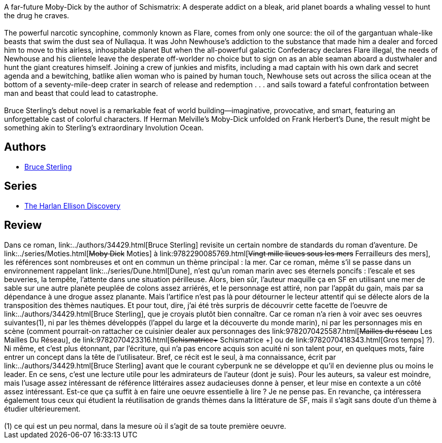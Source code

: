 :jbake-type: post
:jbake-status: published
:jbake-title: Involution Ocean
:jbake-tags:  anticipation, drogue, rayon-imaginaire, voyage,_année_2005,_mois_déc.,_note_3,bateau,read
:jbake-date: 2005-12-04
:jbake-depth: ../../
:jbake-uri: goodreads/books/9780515043013.adoc
:jbake-bigImage: https://s.gr-assets.com/assets/nophoto/book/111x148-bcc042a9c91a29c1d680899eff700a03.png
:jbake-smallImage: https://s.gr-assets.com/assets/nophoto/book/50x75-a91bf249278a81aabab721ef782c4a74.png
:jbake-source: https://www.goodreads.com/book/show/2672743
:jbake-style: goodreads goodreads-book

++++
<div class="book-description">
A far-future Moby-Dick by the author of Schismatrix: A desperate addict on a bleak, arid planet boards a whaling vessel to hunt the drug he craves.<br /><br />The powerful narcotic syncophine, commonly known as Flare, comes from only one source: the oil of the gargantuan whale-like beasts that swim the dust sea of Nullaqua. It was John Newhouse’s addiction to the substance that made him a dealer and forced him to move to this airless, inhospitable planet But when the all-powerful galactic Confederacy declares Flare illegal, the needs of Newhouse and his clientele leave the desperate off-worlder no choice but to sign on as an able seaman aboard a dustwhaler and hunt the giant creatures himself. Joining a crew of junkies and misfits, including a mad captain with his own dark and secret agenda and a bewitching, batlike alien woman who is pained by human touch, Newhouse sets out across the silica ocean at the bottom of a seventy-mile-deep crater in search of release and redemption . . . and sails toward a fateful confrontation between man and beast that could lead to catastrophe.<br /><br />Bruce Sterling’s debut novel is a remarkable feat of world building—imaginative, provocative, and smart, featuring an unforgettable cast of colorful characters. If Herman Melville’s Moby-Dick unfolded on Frank Herbert’s Dune, the result might be something akin to Sterling’s extraordinary Involution Ocean.
</div>
++++


## Authors
* link:../authors/34429.html[Bruce Sterling]

## Series
* link:../series/The_Harlan_Ellison_Discovery.html[The Harlan Ellison Discovery]

## Review

++++
Dans ce roman, link:../authors/34429.html[Bruce Sterling] revisite un certain nombre de standards du roman d’aventure. De link:../series/Moties.html[<strike>Moby Dick</strike> Moties] à link:9782290085769.html[<strike>Vingt mille lieues sous les mers</strike> Ferrailleurs des mers], les références sont nombreuses et ont en commun un thème principal : la mer. Car ce roman, même s’il se passe dans un environnement rappelant link:../series/Dune.html[Dune], n’est qu’un roman marin avec ses éternels poncifs : l’escale et ses beuveries, la tempête, l’attente dans une situation périlleuse. Alors, bien sûr, l’auteur maquille ça en SF en utilisant une mer de sable sur une autre planète peuplée de colons assez arriérés, et le personnage est attiré, non par l’appât du gain, mais par sa dépendance à une drogue assez planante. Mais l’artifice n’est pas là pour détourner le lecteur attentif qui se délecte alors de la transposition des thèmes nautiques. Et pour tout, dire, j’ai été très surpris de découvrir cette facette de l’oeuvre de link:../authors/34429.html[Bruce Sterling], que je croyais plutôt bien connaître. Car ce roman n’a rien à voir avec ses oeuvres suivantes(1), ni par les thèmes développés (l’appel du large et la découverte du monde marin), ni par les personnages mis en scène (comment pourrait-on rattacher ce cuisinier dealer aux personnages des link:9782070425587.html[<strike>Mailles du réseau</strike> Les Mailles Du Réseau], de link:9782070423316.html[<strike>Schismatrice+</strike> Schismatrice +] ou de link:9782070418343.html[Gros temps] ?). Ni même, et c’est plus étonnant, par l’écriture, qui n’a pas encore acquis son acuité ni son talent pour, en quelques mots, faire entrer un concept dans la tête de l’utilisateur. Bref, ce récit est le seul, à ma connaissance, écrit par link:../authors/34429.html[Bruce Sterling] avant que le courant cyberpunk ne se développe et qu’il en devienne plus ou moins le leader. En ce sens, c’est une lecture utile pour les admirateurs de l’auteur (dont je suis). Pour les auteurs, sa valeur est moindre, mais l’usage assez intéressant de référence littéraires assez audacieuses donne à penser, et leur mise en contexte a un côté assez intéressant. Est-ce que ça suffit à en faire une oeuvre essentielle à lire ? Je ne pense pas. En revanche, ça intéressera également tous ceux qui étudient la réutilisation de grands thèmes dans la littérature de SF, mais il s’agit sans doute d’un thème à étudier ultérieurement. <br/><br/>(1) ce qui est un peu normal, dans la mesure où il s’agit de sa toute première oeuvre.
++++